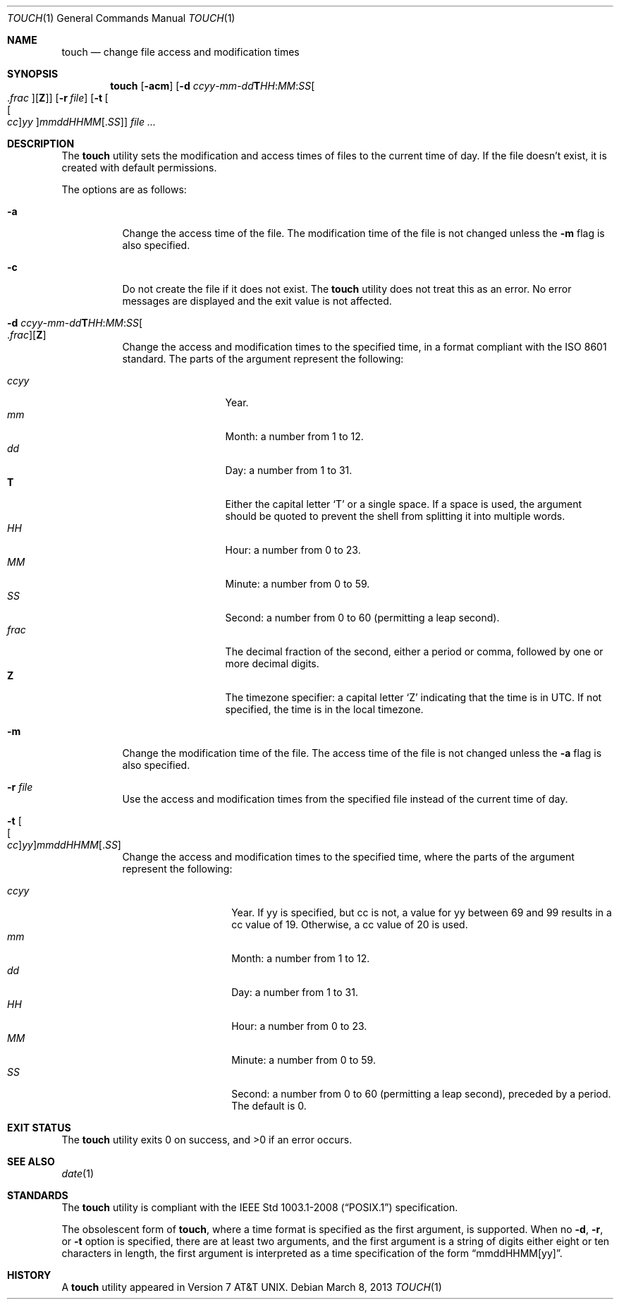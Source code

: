 .\"	$OpenBSD: touch.1,v 1.30 2013/03/08 07:56:17 jmc Exp $
.\"	$NetBSD: touch.1,v 1.8 1995/08/31 22:10:05 jtc Exp $
.\"
.\" Copyright (c) 1991, 1993
.\"	The Regents of the University of California.  All rights reserved.
.\"
.\" This code is derived from software contributed to Berkeley by
.\" the Institute of Electrical and Electronics Engineers, Inc.
.\"
.\" Redistribution and use in source and binary forms, with or without
.\" modification, are permitted provided that the following conditions
.\" are met:
.\" 1. Redistributions of source code must retain the above copyright
.\"    notice, this list of conditions and the following disclaimer.
.\" 2. Redistributions in binary form must reproduce the above copyright
.\"    notice, this list of conditions and the following disclaimer in the
.\"    documentation and/or other materials provided with the distribution.
.\" 3. Neither the name of the University nor the names of its contributors
.\"    may be used to endorse or promote products derived from this software
.\"    without specific prior written permission.
.\"
.\" THIS SOFTWARE IS PROVIDED BY THE REGENTS AND CONTRIBUTORS ``AS IS'' AND
.\" ANY EXPRESS OR IMPLIED WARRANTIES, INCLUDING, BUT NOT LIMITED TO, THE
.\" IMPLIED WARRANTIES OF MERCHANTABILITY AND FITNESS FOR A PARTICULAR PURPOSE
.\" ARE DISCLAIMED.  IN NO EVENT SHALL THE REGENTS OR CONTRIBUTORS BE LIABLE
.\" FOR ANY DIRECT, INDIRECT, INCIDENTAL, SPECIAL, EXEMPLARY, OR CONSEQUENTIAL
.\" DAMAGES (INCLUDING, BUT NOT LIMITED TO, PROCUREMENT OF SUBSTITUTE GOODS
.\" OR SERVICES; LOSS OF USE, DATA, OR PROFITS; OR BUSINESS INTERRUPTION)
.\" HOWEVER CAUSED AND ON ANY THEORY OF LIABILITY, WHETHER IN CONTRACT, STRICT
.\" LIABILITY, OR TORT (INCLUDING NEGLIGENCE OR OTHERWISE) ARISING IN ANY WAY
.\" OUT OF THE USE OF THIS SOFTWARE, EVEN IF ADVISED OF THE POSSIBILITY OF
.\" SUCH DAMAGE.
.\"
.\"     @(#)touch.1	8.3 (Berkeley) 4/28/95
.\"
.Dd $Mdocdate: March 8 2013 $
.Dt TOUCH 1
.Os
.Sh NAME
.Nm touch
.Nd change file access and modification times
.Sh SYNOPSIS
.Nm touch
.Op Fl acm
.Sm off
.Op Fl "d " Ar ccyy No - Ar mm No - Ar dd Li T Ar HH : Ar MM : Ar SS Oo \&. Ar frac Oc Op Li Z
.Sm on
.Op Fl r Ar file
.Op Fl t Oo Ns Oo Ar cc Oc Ns Ar yy Oc Ns Ar mmddHHMM Ns Op \&. Ns Ar SS
.Ar
.Sh DESCRIPTION
The
.Nm
utility sets the modification and access times of files to the
current time of day.
If the file doesn't exist, it is created with default permissions.
.Pp
The options are as follows:
.Bl -tag -width Ds
.It Fl a
Change the access time of the file.
The modification time of the file is not changed unless the
.Fl m
flag is also specified.
.It Fl c
Do not create the file if it does not exist.
The
.Nm
utility does not treat this as an error.
No error messages are displayed and the exit value is not affected.
.Sm off
.It Fl "d " Ar ccyy No - Ar mm No - Ar dd Li T Ar HH : Ar MM : Ar SS Oo \&. Ar frac Oc Op Li Z
.Sm on
Change the access and modification times to the specified time,
in a format compliant with the
.St -iso8601
standard.
The parts of the argument represent the following:
.Pp
.Bl -tag -width .frac -compact -offset indent
.It Ar ccyy
Year.
.It Ar mm
Month:
a number from 1 to 12.
.It Ar dd
Day:
a number from 1 to 31.
.It Li T
Either the capital letter
.Sq T
or a single space.
If a space is used, the argument should be quoted to
prevent the shell from splitting it into multiple words.
.It Ar HH
Hour:
a number from 0 to 23.
.It Ar MM
Minute:
a number from 0 to 59.
.It Ar SS
Second:
a number from 0 to 60
(permitting a leap second).
.It Ar frac
The decimal fraction of the second,
either a period or comma,
followed by one or more decimal digits.
.It Li Z
The timezone specifier: a capital letter
.Sq Z
indicating that the time is in UTC.
If not specified, the time is in the local timezone.
.El
.It Fl m
Change the modification time of the file.
The access time of the file is not changed unless the
.Fl a
flag is also specified.
.It Fl r Ar file
Use the access and modification times from the specified file
instead of the current time of day.
.It Fl t Oo Ns Oo Ar cc Oc Ns Ar yy Oc Ns Ar mmddHHMM Ns Op \&. Ns Ar SS
Change the access and modification times to the specified time,
where the parts of the argument represent the following:
.Pp
.Bl -tag -width Ds -compact -offset indent
.It Ar ccyy
Year.
If yy is specified, but cc is not,
a value for yy between 69 and 99 results in a cc value of 19.
Otherwise, a cc value of 20 is used.
.It Ar mm
Month:
a number from 1 to 12.
.It Ar dd
Day:
a number from 1 to 31.
.It Ar HH
Hour:
a number from 0 to 23.
.It Ar MM
Minute:
a number from 0 to 59.
.It Ar SS
Second:
a number from 0 to 60
(permitting a leap second),
preceded by a period.
The default is 0.
.El
.El
.Sh EXIT STATUS
.Ex -std touch
.Sh SEE ALSO
.Xr date 1
.Sh STANDARDS
The
.Nm
utility is compliant with the
.St -p1003.1-2008
specification.
.Pp
The obsolescent form of
.Nm touch ,
where a time format is specified as the first argument, is supported.
When no
.Fl d , r ,
or
.Fl t
option is specified, there are at least two arguments, and the first
argument is a string of digits either eight or ten characters in length,
the first argument is interpreted as a time specification of the form
.Dq mmddHHMM[yy] .
.Sh HISTORY
A
.Nm
utility appeared in
.At v7 .
